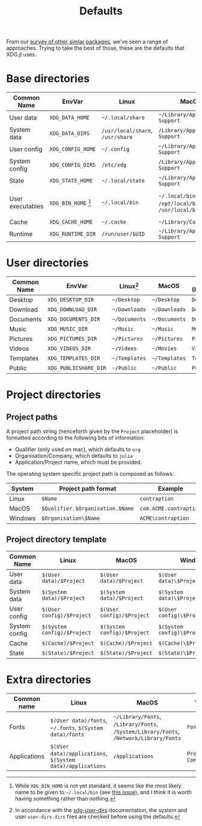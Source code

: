 #+title: Defaults

From our [[file:../others][survey of other simlar packages]], we've seen a range of approaches.
Trying to take the best of those, these are the defaults that XDG.jl uses.

* Base directories

| Common Name      | EnvVar              | Linux                        | MacOS                                            | Windows (KnownPath)                                 |
|------------------+---------------------+------------------------------+--------------------------------------------------+-----------------------------------------------------|
| User data        | =XDG_DATA_HOME=       | =~/.local/share=               | =~/Library/Application Support=                    | =RoamingAppData=                                      |
| System data      | =XDG_DATA_DIRS=       | =/usr/local/share=, =/usr/share= | =/Library/Application Support=                     | =ProgramData=                                         |
| User config      | =XDG_CONFIG_HOME=     | =~/.config=                    | =~/Library/Application Support=                    | =RoamingAppData=                                      |
| System config    | =XDG_CONFIG_DIRS=     | =/etc/xdg=                     | =/Library/Application Support=                     | =ProgramData=                                         |
| State            | =XDG_STATE_HOME=      | =~/.local/state=               | =~/Library/Application Support=                    | =LocalAppData=                                        |
| User executables | =XDG_BIN_HOME= [fn:binhome] | =~/.local/bin=                 | =~/.local/bin= or =/opt/local/bin= or =/usr/local/bin= | =~\bin= or =RoamingAppData\bin= or =AppData\bin= or ~pwd()~ |
| Cache            | =XDG_CACHE_HOME=      | =~/.cache=                     | =~/Library/Caches/=                                | =LocalAppData\cache=                                  |
| Runtime          | =XDG_RUNTIME_DIR=     | =/run/user/$UID=               | =~/Library/Application Support=                    | =LocalAppData=                                        |

[fn:binhome] While =XDG_BIN_HOME= is not yet standard, it seems like the most
likely name to be given to =~/.local/bin= (see [[https://gitlab.freedesktop.org/xdg/xdg-specs/-/issues/14][this issue]]), and I think it is
worth having something rather than nothing.

* User directories

| Common Name | EnvVar              | Linux[fn:xdg-user-dirs] | MacOS       | Windows (KnownPath) |
|-------------+---------------------+-------------------------+-------------+---------------------|
| Desktop     | =XDG_DESKTOP_DIR=     | =~/Desktop=               | =~/Desktop=   | =Desktop=             |
| Download    | =XDG_DOWNLOAD_DIR=    | =~/Downloads=             | =~/Downloads= | =Downloads=           |
| Documents   | =XDG_DOCUMENTS_DIR=   | =~/Documents=             | =~/Documents= | =Documents=           |
| Music       | =XDG_MUSIC_DIR=       | =~/Music=                 | =~/Music=     | =Music=               |
| Pictures    | =XDG_PICTURES_DIR=    | =~/Pictures=              | =~/Pictures=  | =Pictures=            |
| Videos      | =XDG_VIDEOS_DIR=      | =~/Videos=                | =~/Movies=    | =Videos=              |
| Templates   | =XDG_TEMPLATES_DIR=   | =~/Templates=             | =~/Templates= | =Templates=           |
| Public      | =XDG_PUBLICSHARE_DIR= | =~/Public=                | =~/Public=    | =Public=              |

[fn:xdg-user-dirs] In accordance with the [[https://www.freedesktop.org/wiki/Software/xdg-user-dirs/][xdg-user-dirs]] documentation, the
system and user =user-dirs.dirs= files are checked before using the defaults.

* Project directories

** Project paths

A project path string (henceforth given by the =Project= placeholder) is formatted
according to the following bits of information:
+ Qualifier (only used on mac), which defaults to =org=
+ Organisation/Company, which defaults to =julia=
+ Application/Project name, which must be provided.

The operating system specific project path is composed as follows:

| System  | Project path format            | Example              |
|---------+--------------------------------+----------------------|
| Linux   | =$Name=                          | =contraption=          |
| MacOS   | =$Qualifier.$Organisation.$Name= | =com.ACME.contraption= |
| Windows | =$Organisation\$Name=            | =ACME\contraption=     |
  
** Project directory template

| Common Name   | Linux                     | MacOS                     | Windows                          |
|---------------+---------------------------+---------------------------+----------------------------------|
| User data     | =$(User data)/$Project=     | =$(User data)/$Project=     | =$(User data)\$Project\data=       |
| System data   | =$(System data)/$Project=   | =$(System data)/$Project=   | =$(System data)\$Project\data=     |
| User config   | =$(User config)/$Project=   | =$(User config)/$Project=   | =$(User config)\$Project\config=   |
| System config | =$(System config)/$Project= | =$(System config)/$Project= | =$(System config)\$Project\config= |
| Cache         | =$(Cache)/$Project=         | =$(Cache)/$Project=         | =$(Cache)\$Project\cache=          |
| State         | =$(State)/$Project=         | =$(State)/$Project=         | =$(State)\$Project\state=          |

* Extra directories

| Common name  | Linux                                                  | MacOS                                                                          | Windows                  |
|--------------+--------------------------------------------------------+--------------------------------------------------------------------------------+--------------------------|
| Fonts        | =$(User data)/fonts=, =~/.fonts=, =$(System data)/fonts=     | =~/Library/Fonts=, =/Library/Fonts=, =/System/Library/Fonts=, =/Network/Library/Fonts= | =Fonts=                    |
| Applications | =$(User data)/applications=, =$(System data)/applications= | =/Applications=                                                                  | =Programs=, =CommonPrograms= |

